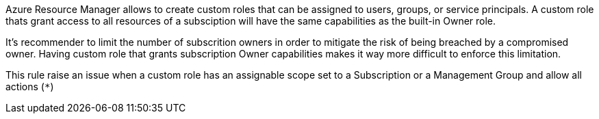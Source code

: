 Azure Resource Manager allows to create custom roles that can be assigned to users, groups, or service principals.
A custom role thats grant access to all resources of a subsciption will have the same capabilities as the built-in Owner role.

It's recommender to limit the number of subscrition owners in order to mitigate the risk of being breached by a compromised owner.
Having custom role that grants subscription Owner capabilities makes it way more difficult to enforce this limitation.

This rule raise an issue when a custom role has an assignable scope set to a Subscription or a Management Group and allow all actions (``++*++``)